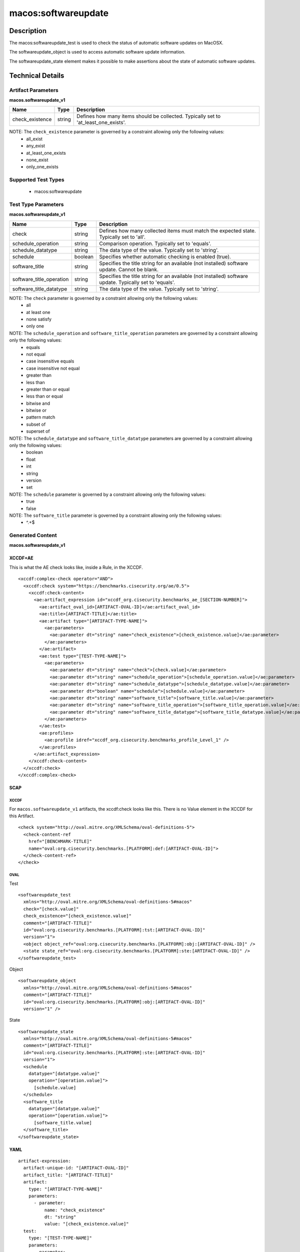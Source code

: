 macos:softwareupdate
====================

Description
-----------

The macos:softwareupdate_test is used to check the status of automatic software updates on MacOSX.

The softwareupdate_object is used to access automatic software update information.

The softwareupdate_state element makes it possible to make assertions about the state of automatic software updates.

Technical Details
-----------------

Artifact Parameters
~~~~~~~~~~~~~~~~~~~

**macos.softwareupdate_v1**

+-----------------------------+---------+------------------------------------+
| Name                        | Type    | Description                        |
+=============================+=========+====================================+
| check_existence             | string  | Defines how many items should be   |
|                             |         | collected. Typically set to        |
|                             |         | 'at_least_one_exists'.             |
+-----------------------------+---------+------------------------------------+

NOTE: The ``check_existence`` parameter is governed by a constraint allowing only the following values:
  - all_exist
  - any_exist
  - at_least_one_exists
  - none_exist
  - only_one_exists

Supported Test Types
~~~~~~~~~~~~~~~~~~~~

  - macos:softwareupdate

Test Type Parameters
~~~~~~~~~~~~~~~~~~~~

**macos.softwareupdate_v1**

+-----------------------------+---------+------------------------------------+
| Name                        | Type    | Description                        |
+=============================+=========+====================================+
| check                       | string  | Defines how many collected items   |
|                             |         | must match the expected state.     |
|                             |         | Typically set to 'all'.            |
+-----------------------------+---------+------------------------------------+
| schedule_operation          | string  | Comparison operation. Typically    |
|                             |         | set to 'equals'.                   |
+-----------------------------+---------+------------------------------------+
| schedule_datatype           | string  | The data type of the value.        |
|                             |         | Typically set to 'string'.         |
+-----------------------------+---------+------------------------------------+
| schedule                    | boolean | Specifies whether automatic        |
|                             |         | checking is enabled (true).        |
+-----------------------------+---------+------------------------------------+
| software_title              | string  | Specifies the title string for an  |
|                             |         | available (not installed) software |
|                             |         | update. Cannot be blank.           |
+-----------------------------+---------+------------------------------------+
| software_title_operation    | string  | Specifies the title string for an  |
|                             |         | available (not installed) software |
|                             |         | update. Typically set to 'equals'. |
+-----------------------------+---------+------------------------------------+
| software_title_datatype     | string  | The data type of the value.        |
|                             |         | Typically set to 'string'.         |
+-----------------------------+---------+------------------------------------+

NOTE: The ``check`` parameter is governed by a constraint allowing only the following values:
  - all
  - at least one
  - none satisfy
  - only one

NOTE: The ``schedule_operation`` and ``software_title_operation`` parameters are governed by a constraint allowing only the following values:
  - equals
  - not equal
  - case insensitive equals
  - case insensitive not equal
  - greater than
  - less than
  - greater than or equal
  - less than or equal
  - bitwise and
  - bitwise or
  - pattern match
  - subset of
  - superset of

NOTE: The ``schedule_datatype`` and ``software_title_datatype`` parameters are governed by a constraint allowing only the following values:
  - boolean
  - float
  - int
  - string
  - version
  - set

NOTE: The ``schedule`` parameter is governed by a constraint allowing only the following values:
  - true
  - false

NOTE: The ``software_title`` parameter is governed by a constraint allowing only the following values:
  - ^.+$

Generated Content
~~~~~~~~~~~~~~~~~

**macos.softwareupdate_v1**

XCCDF+AE
^^^^^^^^

This is what the AE check looks like, inside a Rule, in the XCCDF.

::

  <xccdf:complex-check operator="AND">
    <xccdf:check system="https://benchmarks.cisecurity.org/ae/0.5">
      <xccdf:check-content>
        <ae:artifact_expression id="xccdf_org.cisecurity.benchmarks_ae_[SECTION-NUMBER]">
          <ae:artifact_oval_id>[ARTIFACT-OVAL-ID]</ae:artifact_oval_id>
          <ae:title>[ARTIFACT-TITLE]</ae:title>
          <ae:artifact type="[ARTIFACT-TYPE-NAME]">
            <ae:parameters>
              <ae:parameter dt="string" name="check_existence">[check_existence.value]</ae:parameter>
            </ae:parameters>
          </ae:artifact>
          <ae:test type="[TEST-TYPE-NAME]">
            <ae:parameters>
              <ae:parameter dt="string" name="check">[check.value]</ae:parameter>
              <ae:parameter dt="string" name="schedule_operation">[schedule_operation.value]</ae:parameter>
              <ae:parameter dt="string" name="schedule_datatype">[schedule_datatype.value]</ae:parameter>
              <ae:parameter dt="boolean" name="schedule">[schedule.value]</ae:parameter>
              <ae:parameter dt="string" name="software_title">[software_title.value]</ae:parameter>
              <ae:parameter dt="string" name="software_title_operation">[software_title_operation.value]</ae:parameter>
              <ae:parameter dt="string" name="software_title_datatype">[software_title_datatype.value]</ae:parameter>
            </ae:parameters>
          </ae:test>
          <ae:profiles>
            <ae:profile idref="xccdf_org.cisecurity.benchmarks_profile_Level_1" />
          </ae:profiles>
        </ae:artifact_expression>
      </xccdf:check-content>
    </xccdf:check>
  </xccdf:complex-check>

SCAP
^^^^

XCCDF
'''''

For ``macos.softwareupdate_v1`` artifacts, the xccdf:check looks like this. There is no Value element in the XCCDF for this Artifact.

::

  <check system="http://oval.mitre.org/XMLSchema/oval-definitions-5">
    <check-content-ref 
      href="[BENCHMARK-TITLE]"
      name="oval:org.cisecurity.benchmarks.[PLATFORM]:def:[ARTIFACT-OVAL-ID]">
    </check-content-ref>
  </check>

OVAL
''''

Test

::

  <softwareupdate_test 
    xmlns="http://oval.mitre.org/XMLSchema/oval-definitions-5#macos"
    check="[check.value]"
    check_existence="[check_existence.value]"
    comment="[ARTIFACT-TITLE]"
    id="oval:org.cisecurity.benchmarks.[PLATFORM]:tst:[ARTIFACT-OVAL-ID]"
    version="1">
    <object object_ref="oval:org.cisecurity.benchmarks.[PLATFORM]:obj:[ARTIFACT-OVAL-ID]" />
    <state state_ref="oval:org.cisecurity.benchmarks.[PLATFORM]:ste:[ARTIFACT-OVAL-ID]" />
  </softwareupdate_test>

Object

::

  <softwareupdate_object 
    xmlns="http://oval.mitre.org/XMLSchema/oval-definitions-5#macos"
    comment="[ARTIFACT-TITLE]"
    id="oval:org.cisecurity.benchmarks.[PLATFORM]:obj:[ARTIFACT-OVAL-ID]"
    version="1" />

State

::

  <softwareupdate_state 
    xmlns="http://oval.mitre.org/XMLSchema/oval-definitions-5#macos"
    comment="[ARTIFACT-TITLE]"
    id="oval:org.cisecurity.benchmarks.[PLATFORM]:ste:[ARTIFACT-OVAL-ID]"
    version="1">
    <schedule 
      datatype="[datatype.value]"
      operation="[operation.value]">
        [schedule.value]
    </schedule>
    <software_title 
      datatype="[datatype.value]"
      operation="[operation.value]">
        [software_title.value]
    </software_title>
  </softwareupdate_state>

YAML
^^^^

::

  artifact-expression:
    artifact-unique-id: "[ARTIFACT-OVAL-ID]"
    artifact_title: "[ARTIFACT-TITLE]"
    artifact:
      type: "[ARTIFACT-TYPE-NAME]"
      parameters:
        - parameter:
            name: "check_existence"
            dt: "string"
            value: "[check_existence.value]"
    test:
      type: "[TEST-TYPE-NAME]"
      parameters:
        - parameter:
            name: "check"
            dt: "string"
            value: "[check.value]"
        - parameter:
            name: "schedule_operation"
            dt: "string"
            value: "[schedule_operation.value]"
        - parameter:
            name: "schedule_datatype"
            dt: "string"
            value: "[schedule_datatype.value]"
        - parameter:
            name: "schedule"
            dt: "boolean"
            value: "[schedule.value]"
        - parameter:
            name: "software_title"
            dt: "string"
            value: "[software_title.value]"
        - parameter:
            name: "software_title_operation"
            dt: "string"
            value: "[software_title_operation.value]"
        - parameter:
            name: "software_title_datatype"
            dt: "string"
            value: "[software_title_datatype.value]"

JSON
^^^^

::

  {
    "artifact-expression": {
      "artifact-unique-id": "[ARTIFACT-OVAL-ID]",
      "artifact_title": "[ARTIFACT-TITLE]",
      "artifact": {
        "type": "[ARTIFACT-TYPE-NAME]",
        "parameters": [
          {
            "parameter": {
              "name": "check_existence",
              "dt": "string",
              "value": "[check_existence.value]"
            }
          }
        ]
      },
      "test": {
        "type": "[TEST-TYPE-NAME]",
        "parameters": [
          {
            "parameter": {
              "name": "check",
              "dt": "string",
              "value": "[check.value]"
            }
          },
          {
            "parameter": {
              "name": "schedule_operation",
              "dt": "string",
              "value": "[schedule_operation.value]"
            }
          },
          {
            "parameter": {
              "name": "schedule_datatype",
              "dt": "string",
              "value": "[schedule_datatype.value]"
            }
          },
          {
            "parameter": {
              "name": "schedule",
              "dt": "boolean",
              "value": "[schedule.value]"
            }
          },
          {
            "parameter": {
              "name": "software_title",
              "dt": "string",
              "value": "[software_title.value]"
            }
          },
          {
            "parameter": {
              "name": "software_title_operation",
              "dt": "string",
              "value": "[software_title_operation.value]"
            }
          },
          {
            "parameter": {
              "name": "software_title_datatype",
              "dt": "string",
              "value": "[software_title_datatype.value]"
            }
          }
        ]
      }
    }
  }